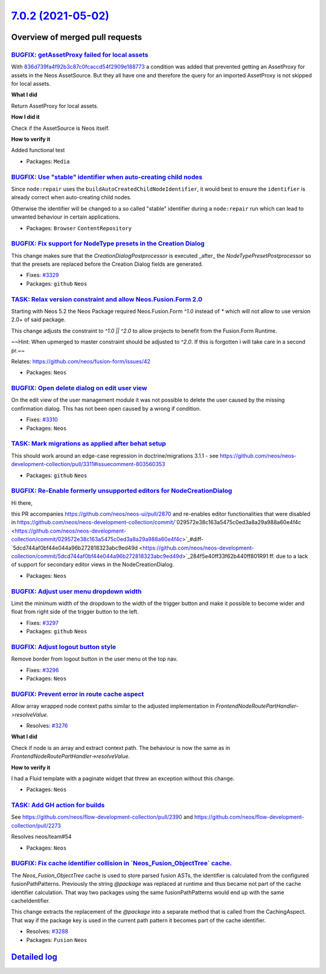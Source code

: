 `7.0.2 (2021-05-02) <https://github.com/neos/neos-development-collection/releases/tag/7.0.2>`_
==============================================================================================

Overview of merged pull requests
~~~~~~~~~~~~~~~~~~~~~~~~~~~~~~~~

`BUGFIX: getAssetProxy failed for local assets <https://github.com/neos/neos-development-collection/pull/2924>`_
----------------------------------------------------------------------------------------------------------------

With `836d739fa4f92b3c87c0fcaccd54f2909e188773 <https://github.com/neos/neos-development-collection/commit/836d739fa4f92b3c87c0fcaccd54f2909e188773>`_ a condition was added that prevented getting an AssetProxy for assets in the Neos AssetSource. But they all have one and therefore the query for an imported AssetProxy is not skipped for local assets.

**What I did**

Return AssetProxy for local assets.

**How I did it**

Check if the AssetSource is Neos itself.

**How to verify it**

Added functional test

* Packages: ``Media``

`BUGFIX: Use "stable" identifier when auto-creating child nodes <https://github.com/neos/neos-development-collection/pull/3336>`_
---------------------------------------------------------------------------------------------------------------------------------

Since ``node:repair`` uses the ``buildAutoCreatedChildNodeIdentifier``, it would
best to ensure the ``identifier`` is already correct when auto-creating child nodes.

Otherwise the identifier will be changed to a so called "stable"
identifier during a ``node:repair`` run which can lead to unwanted
behaviour in certain applications.

* Packages: ``Browser`` ``ContentRepository``

`BUGFIX: Fix support for NodeType presets in the Creation Dialog <https://github.com/neos/neos-development-collection/pull/3330>`_
----------------------------------------------------------------------------------------------------------------------------------

This change makes sure that the `CreationDialogPostprocessor` is
executed _after_ the `NodeTypePresetPostprocessor` so that the
presets are replaced before the Creation Dialog fields are generated.

* Fixes: `#3329 <https://github.com/neos/neos-development-collection/issues/3329>`_
* Packages: ``github`` ``Neos``

`TASK: Relax version constraint and allow Neos.Fusion.Form 2.0 <https://github.com/neos/neos-development-collection/pull/3324>`_
--------------------------------------------------------------------------------------------------------------------------------

Starting with Neos 5.2 the Neos Package required Neos.Fusion.Form `^1.0` instead of `*` which will not allow to use version 2.0+ of said package.

This change adjusts the constraint to `^1.0 || ^2.0` to allow projects to benefit from the Fusion.Form Runtime. 

~~Hint: When upmerged to master constraint should be adjusted to `^2.0`. If this is forgotten i will take care in a second pr.~~

Relates: https://github.com/neos/fusion-form/issues/42

* Packages: ``Neos``

`BUGFIX: Open delete dialog on edit user view <https://github.com/neos/neos-development-collection/pull/3316>`_
---------------------------------------------------------------------------------------------------------------

On the edit view of the user management module it was not possible to delete the user caused by the missing confirmation dialog. This has not been open caused by a wrong if condition.

* Fixes: `#3310 <https://github.com/neos/neos-development-collection/issues/3310>`_
* Packages: ``Neos``

`TASK: Mark migrations as applied after behat setup <https://github.com/neos/neos-development-collection/pull/3314>`_
---------------------------------------------------------------------------------------------------------------------

This should work around an edge-case regression in doctrine/migrations 3.1.1 - see https://github.com/neos/neos-development-collection/pull/3311#issuecomment-803560353

* Packages: ``github`` ``Neos``

`BUGFIX: Re-Enable formerly unsupported editors for NodeCreationDialog <https://github.com/neos/neos-development-collection/pull/3270>`_
----------------------------------------------------------------------------------------------------------------------------------------

Hi there,

this PR accompanies https://github.com/neos/neos-ui/pull/2870 and re-enables editor functionalities that were disabled in https://github.com/neos/neos-development-collection/commit/`029572e38c163a5475c0ed3a8a29a988a60e4f4c <https://github.com/neos/neos-development-collection/commit/029572e38c163a5475c0ed3a8a29a988a60e4f4c>`_#diff-`5dcd744af0bf44e044a96b272818323abc9ed49d <https://github.com/neos/neos-development-collection/commit/5dcd744af0bf44e044a96b272818323abc9ed49d>`_284f5e40ff33f62b440ff801R91 ff. due to a lack of support for secondary editor views in the NodeCreationDialog.

* Packages: ``Neos``

`BUGFIX: Adjust user menu dropdown width <https://github.com/neos/neos-development-collection/pull/3298>`_
----------------------------------------------------------------------------------------------------------

Limit the minimum width of the dropdown to the width of the trigger button
and make it possible to become wider and float from right side of the trigger button to the left.

* Fixes: `#3297 <https://github.com/neos/neos-development-collection/issues/3297>`_
* Packages: ``github`` ``Neos``

`BUGFIX: Adjust logout button style <https://github.com/neos/neos-development-collection/pull/3299>`_
-----------------------------------------------------------------------------------------------------

Remove border from logout button in the user menu ot the top nav.

* Fixes: `#3296 <https://github.com/neos/neos-development-collection/issues/3296>`_
* Packages: ``Neos``

`BUGFIX: Prevent error in route cache aspect <https://github.com/neos/neos-development-collection/pull/3277>`_
--------------------------------------------------------------------------------------------------------------

Allow array wrapped node context paths
similar to the adjusted implementation
in `FrontendNodeRoutePartHandler->resolveValue`.

* Resolves: `#3276 <https://github.com/neos/neos-development-collection/issues/3276>`_ 

**What I did**

Check if node is an array and extract context path.
The behaviour is now the same as in `FrontendNodeRoutePartHandler->resolveValue`.

**How to verify it**

I had a Fluid template with a paginate widget that threw an exception without this change.

* Packages: ``Neos``

`TASK: Add GH action for builds <https://github.com/neos/neos-development-collection/pull/3291>`_
-------------------------------------------------------------------------------------------------

See https://github.com/neos/flow-development-collection/pull/2390 and https://github.com/neos/flow-development-collection/pull/2273

Resolves neos/team#54

* Packages: ``Neos``

`BUGFIX: Fix cache identifier collision in \`Neos_Fusion_ObjectTree\` cache. <https://github.com/neos/neos-development-collection/pull/3289>`_
----------------------------------------------------------------------------------------------------------------------------------------------

The `Neos_Fusion_ObjectTree` cache is used to store parsed fusion ASTs, the identifier is calculated from the configured fusionPathPatterns. Previously the string `@package` was replaced at runtime and thus became not part of the cache identifier calculation. That way two packages using the same fusionPathPatterns would end up with the same cacheIdentifier.

This change extracts the replacement of the `@package` into a separate method that is called from the CachingAspect.
That way if the package key is used in the current path pattern it becomes part of the cache identifier.

* Resolves: `#3288 <https://github.com/neos/neos-development-collection/issues/3288>`_
* Packages: ``Fusion`` ``Neos``

`Detailed log <https://github.com/neos/neos-development-collection/compare/7.0.1...7.0.2>`_
~~~~~~~~~~~~~~~~~~~~~~~~~~~~~~~~~~~~~~~~~~~~~~~~~~~~~~~~~~~~~~~~~~~~~~~~~~~~~~~~~~~~~~~~~~~
